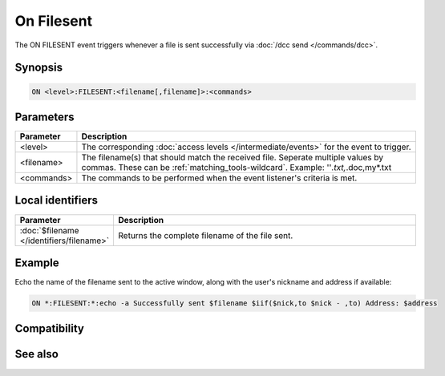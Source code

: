 On Filesent
===========

The ON FILESENT event triggers whenever a file is sent successfully via :doc:`/dcc send </commands/dcc>`.

Synopsis
--------

.. code:: text

    ON <level>:FILESENT:<filename[,filename]>:<commands>

Parameters
----------

.. list-table::
    :widths: 15 85
    :header-rows: 1

    * - Parameter
      - Description
    * - <level>
      - The corresponding :doc:`access levels </intermediate/events>` for the event to trigger.
    * - <filename>
      - The filename(s) that should match the received file. Seperate multiple values by commas. These can be :ref:`matching_tools-wildcard`. Example: ''*.txt,*.doc,my*.txt
    * - <commands> 
      - The commands to be performed when the event listener's criteria is met.

Local identifiers
-----------------

.. list-table::
    :widths: 15 85
    :header-rows: 1

    * - Parameter
      - Description
    * - :doc:`$filename </identifiers/filename>`
      - Returns the complete filename of the file sent.

Example
-------

Echo the name of the filename sent to the active window, along with the user's nickname and address if available:

.. code:: text

    ON *:FILESENT:*:echo -a Successfully sent $filename $iif($nick,to $nick - ,to) Address: $address

Compatibility
-------------

.. compatibility:: 4.5

See also
--------

.. hlist::
    :columns: 4

    * :doc:`/dcc </commands/dcc>`
    * :doc:`on filercvd </events/on_filercvd>`
    * :doc:`on getfail </events/on_getfail>`
    * :doc:`on sendfail </events/on_sendfail>`

